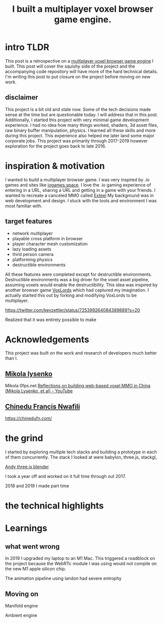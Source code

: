 #+TITLE: I built a multiplayer voxel browser game engine.
#+TAGS: gamedev, javascript, react

* intro TLDR
This post is a retrospective on a [[https://github.com/kevzettler/multiplayer-voxel-browser-game-engine][multiplayer voxel browser game engine]] I built. This post will cover the squishy side of the project and the accompanying code repository will have more of the hard technical details. I'm writing this post to put closure on the project before moving on new work.

** disclaimer
This project is a bit old and stale now. Some of the tech decisions made sense at the time but are questionable today. I will address that in this post. Additionally, I started this project with very minimal game development experience. I had no idea how many things worked, shaders, 3d asset files, raw binary buffer manipulation, physics. I learned all these skills and more during this project. This experience also helped me later land some major corporate jobs. This project was primarily through 2017-2019 however exploration for the project goes back to late 2016.

* inspiration & motivation
 I wanted to build a multiplayer browser game. I was very inspired by .io games and sites like [[https://iogames.space/][iogames.space]]. I love the .io gaming experience of entering in a URL, sharing a URL and getting in a game with your friends. I wanted to recreate a canceled MMO called [[https://en.wikipedia.org/wiki/Exteel][Exteel]]  My background was in web development and design. I stuck with the tools and environment I was most familiar with.

** target features
  + network multiplayer
  + playable cross platform in browser
  + player character mesh customization
  + lazy loading assets
  + third person camera
  + platforming physics
  + destructible environments

All these features were completed except for destructible environments. Destructible environments was a big driver for the voxel asset pipeline, assuming voxels would enable the destructibility. This idea was inspired by another browser game [[https://github.com/Lallassu/VoxLords][VoxLords]] which had captured my imagination. I actually started this out by forking and modifying VoxLords to be multiplayer.

https://twitter.com/kevzettler/status/725399264084389889?s=20

Realized that it was entirely possible to make

* Acknowledgements
This project was built on the work and research of developers much better than I.

** [[https://twitter.com/MikolaLysenko][Mikola lysenko]]
Mikola 0fps.net [[https://www.youtube.com/watch?v=Z_--8z549D4][Reflections on building web-based voxel MMO in China (Mikola Lysenko, et al) - YouTube]]

** [[https://chinedufn.com/][Chinedu Francis Nwafili]]

https://chinedufn.com/

* the grind
 I started by exploring multiple tech stacks and building a prototype in each of them concurrently. The stack I looked at were babylon, three.js, stackgl,

[[https://gist.github.com/AndrewRayCode/746be166c3008a03167206aec4a46531][Andy three.js blender]]

I took a year off and worked on it full time through out 2017.

2018 and 2019 I made part time

* the technical highlights

* Learnings
** what went wrong
In 2019 I upgraded my laptop to an M1 Mac. This triggered a roadblock on the project because the WebRTc module I was using would not compile on the new M1 apple silicon chip.

The animation pipeline using landon had severe entrophy

** Moving on

Manifold engine

Ambient engine
